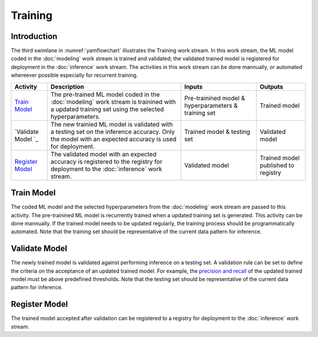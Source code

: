********
Training
********

Introduction
============
The third swimlane in :numref:`yamflowchart` illustrates the Training work stream.
In this work stream, the ML model coded in the :doc:`modeling` work stream 
is trained and validated; the validated trained model is registered for 
deployment in the :doc:`inference` work stream. 
The activities in this work stream can be done mannually,
or automated whereever possible especially for recurrent training. 

+--------------------------------+---------------------------------------------------------+-------------------+--------------------+
| Activity                       | Description                                             | Inputs            | Outputs            |
+================================+=========================================================+===================+====================+
| `Train Model`_                 | The pre-trained ML model coded in the :doc:`modeling`   | Pre-trainined     | Trained model      | 
|                                | work stream is trainined with a updated training set    | model &           |                    |
|                                | using the selected hyperparameters.                     | hyperparameters & |                    |
|                                |                                                         | training          |                    |
|                                |                                                         | set               |                    |
+--------------------------------+---------------------------------------------------------+-------------------+--------------------+
| `Validate Model `_             | The new trainied ML model is validated with a testing   | Trained model &   | Validated model    |
|                                | set on the inference accuracy. Only the model with an   | testing set       |                    |
|                                | expected accuracy is used for deployment.               |                   |                    |
+--------------------------------+---------------------------------------------------------+-------------------+--------------------+
| `Register Model`_              | The validated model with an expected accuracy is        | Validated         | Trained model      |
|                                | registered to the registry for deployment to the        | model             | published to       |
|                                | :doc:`inference` work stream.                           |                   | registry           |
+--------------------------------+---------------------------------------------------------+-------------------+--------------------+


.. _train_model:

Train Model
===========

The coded ML model and the selected hyperparameters from the :doc:`modeling` work stream 
are passed to this activity. 
The pre-trainined ML model is recurrently trained when a updated training set is generated.
This activity can be done mannually. 
If the trained model needs to be updated regularly, the training process should be        
programmatically automated.
Note that the training set should be representative of the current data pattern for inference.

.. _validate_model:

Validate Model
==============

The newly trained model is validated against performing inference on a testing set. 
A validation rule can be set to define the criteria on the acceptance of an updated
trained model. 
For example, the `precision and recall <https://en.wikipedia.org/wiki/Precision_and_recall>`_ 
of the updated trained model must be above predefined thresholds. 
Note that the testing set should be representative of the current data pattern for inference.

.. _register_model:

Register Model
==============

The trained model accepted after validation can be registered to a registry for deployment
to the :doc:`inference` work stream.

